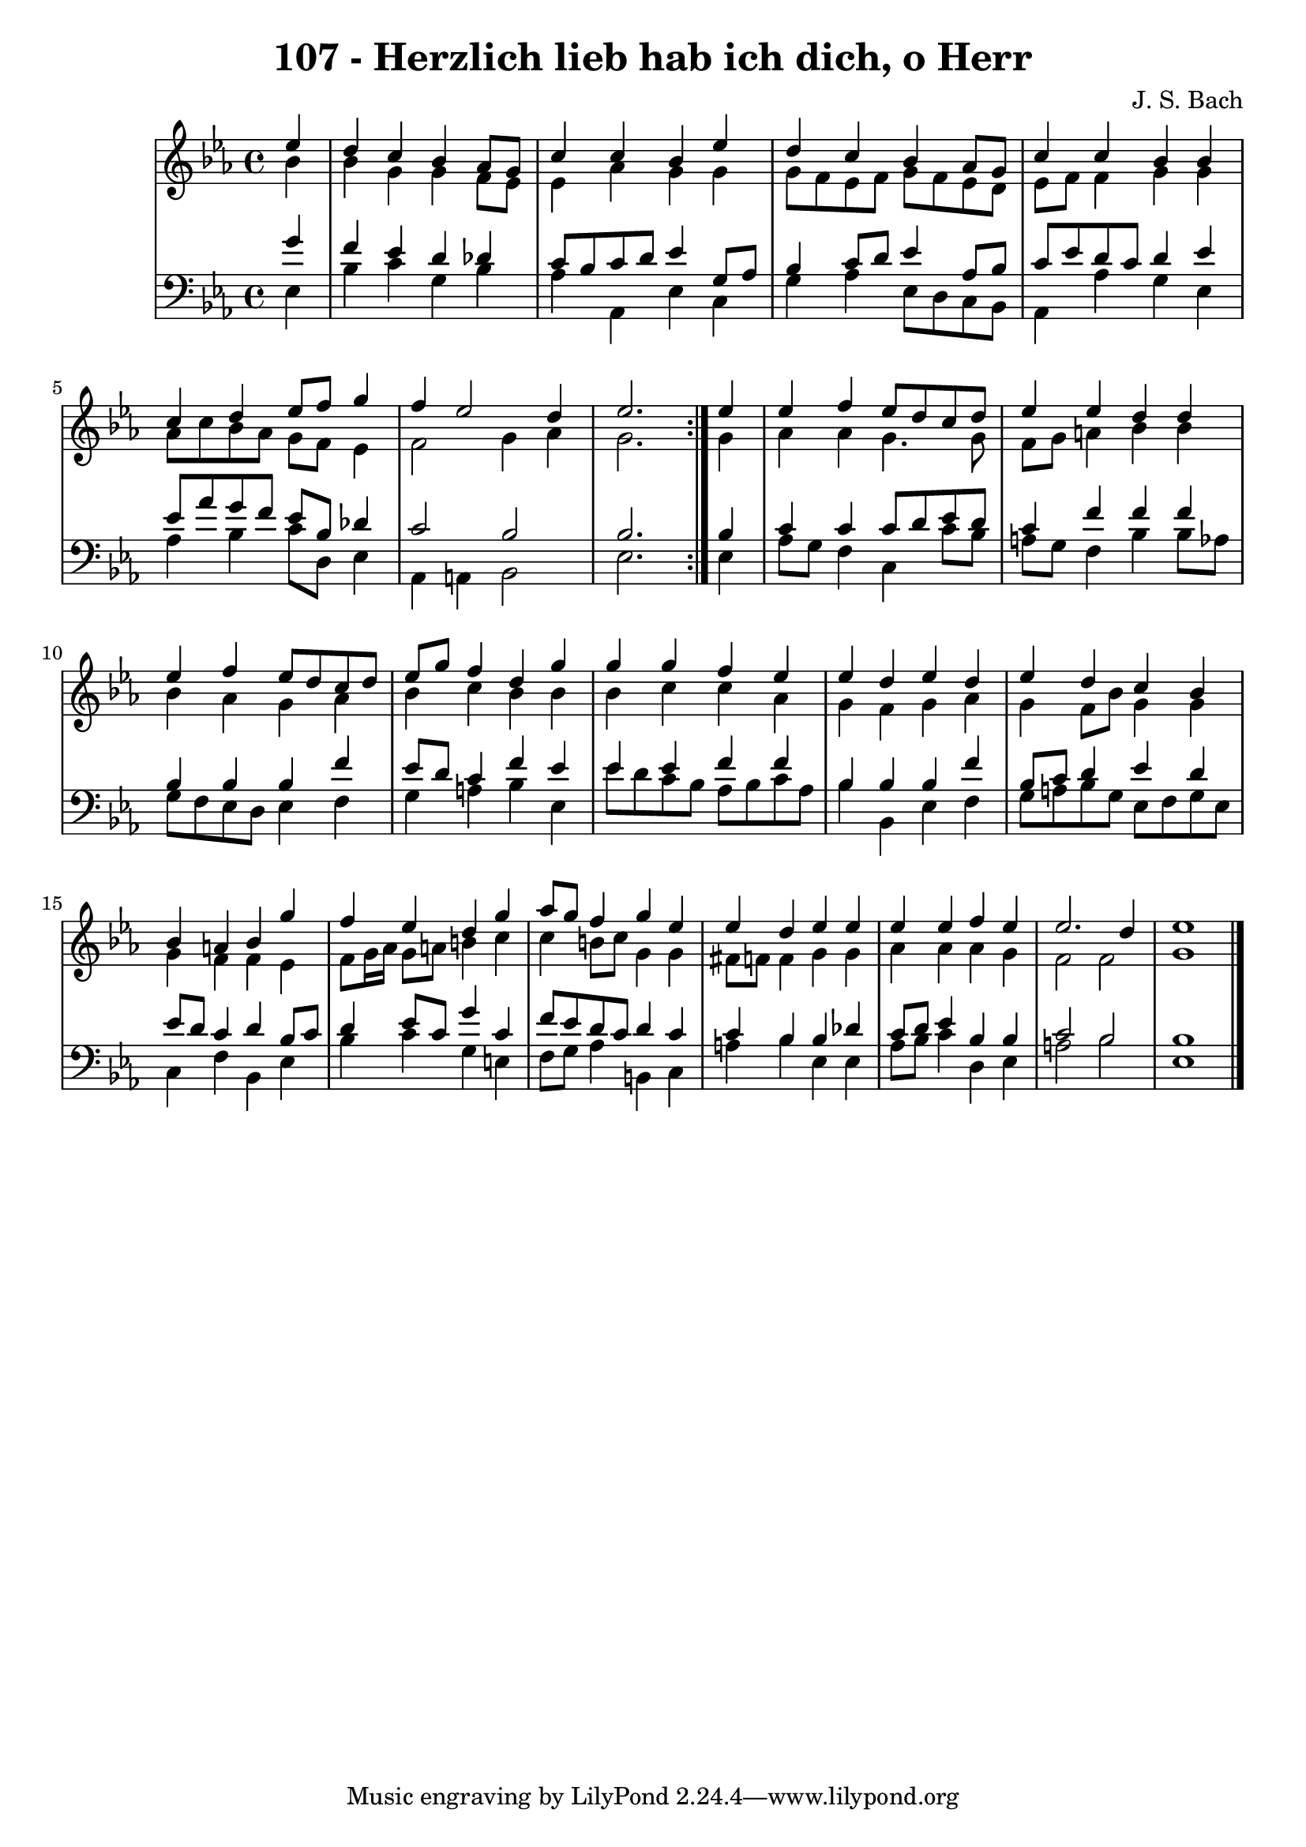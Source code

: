 \version "2.10.33"

\header {
  title = "107 - Herzlich lieb hab ich dich, o Herr"
  composer = "J. S. Bach"
}


global = {
  \time 4/4
  \key ees \major
}


soprano = \relative c'' {
  \repeat volta 2 {
    \partial 4 ees4 
    d4 c4 bes4 aes8 g8 
    c4 c4 bes4 ees4 
    d4 c4 bes4 aes8 g8 
    c4 c4 bes4 bes4 
    c4 d4 ees8 f8 g4     %5
    f4 ees2 d4 
    ees2. } ees4 
  ees4 f4 ees8 d8 c8 d8 
  ees4 ees4 d4 d4 
  ees4 f4 ees8 d8 c8 d8   %10
  ees8 g8 f4 d4 g4 
  g4 g4 f4 ees4 
  ees4 d4 ees4 d4 
  ees4 d4 c4 bes4 
  bes4 a4 bes4 g'4   %15
  f4 ees4 d4 g4 
  aes8 g8 f4 g4 ees4 
  ees4 d4 ees4 ees4 
  ees4 ees4 f4 ees4 
  ees2. d4   %20
  ees1 
  
}

alto = \relative c'' {
  \repeat volta 2 {
    \partial 4 bes4 
    bes4 g4 g4 f8 ees8 
    ees4 aes4 g4 g4 
    g8 f8 ees8 f8 g8 f8 ees8 d8 
    ees8 f8 f4 g4 g4 
    aes8 c8 bes8 aes8 g8 f8 ees4     %5
    f2 g4 aes4 
    g2. } g4 
  aes4 aes4 g4. g8 
  f8 g8 a4 bes4 bes4 
  bes4 aes4 g4 aes4   %10
  bes4 c4 bes4 bes4 
  bes4 c4 c4 aes4 
  g4 f4 g4 aes4 
  g4 f8 bes8 g4 g4 
  g4 f4 f4 ees4   %15
  f8 g16 aes16 g8 a8 b4 c4 
  c4 b8 c8 g4 g4 
  fis8 f8 f4 g4 g4 
  aes4 aes4 aes4 g4 
  f2 f2   %20
  g1 
  
}

tenor = \relative c'' {
  \repeat volta 2 {
    \partial 4 g4 
    f4 ees4 d4 des4 
    c8 bes8 c8 d8 ees4 g,8 aes8 
    bes4 c8 d8 ees4 aes,8 bes8 
    c8 ees8 d8 c8 d4 ees4 
    ees8 aes8 g8 f8 ees8 bes8 des4     %5
    c2 bes2 
    bes2. } bes4 
  c4 c4 c8 d8 ees8 d8 
  c4 f4 f4 f4 
  bes,4 bes4 bes4 f'4   %10
  ees8 d8 c4 f4 ees4 
  ees4 ees4 f4 f4 
  bes,4 bes4 bes4 f'4 
  bes,8 c8 d4 ees4 d4 
  ees8 d8 c4 d4 bes8 c8   %15
  d4 ees8 c8 g'4 c,4 
  f8 ees8 d8 c8 d4 c4 
  c4 bes4 bes4 des4 
  c8 d8 ees4 bes4 bes4 
  c2 bes2   %20
  bes1 
  
}

baixo = \relative c {
  \repeat volta 2 {
    \partial 4 ees4 
    bes'4 c4 g4 bes4 
    aes4 aes,4 ees'4 c4 
    g'4 aes4 ees8 d8 c8 bes8 
    aes4 aes'4 g4 ees4 
    aes4 bes4 c8 d,8 ees4     %5
    aes,4 a4 bes2 
    ees2. } ees4 
  aes8 g8 f4 c4 c'8 bes8 
  a8 g8 f4 bes4 bes8 aes8 
  g8 f8 ees8 d8 ees4 f4   %10
  g4 a4 bes4 ees,4 
  ees'8 d8 c8 bes8 aes8 bes8 c8 aes8 
  bes4 bes,4 ees4 f4 
  g8 a8 bes8 g8 ees8 f8 g8 ees8 
  c4 f4 bes,4 ees4   %15
  bes'4 c4 g4 e4 
  f8 g8 aes4 b,4 c4 
  a'4 bes4 ees,4 ees4 
  aes8 bes8 c4 d,4 ees4 
  a2 bes2   %20
  ees,1 
  
}

\score {
  <<
    \new StaffGroup <<
      \override StaffGroup.SystemStartBracket #'style = #'line 
      \new Staff {
        <<
          \global
          \new Voice = "soprano" { \voiceOne \soprano }
          \new Voice = "alto" { \voiceTwo \alto }
        >>
      }
      \new Staff {
        <<
          \global
          \clef "bass"
          \new Voice = "tenor" {\voiceOne \tenor }
          \new Voice = "baixo" { \voiceTwo \baixo \bar "|."}
        >>
      }
    >>
  >>
  \layout {}
  \midi {}
}